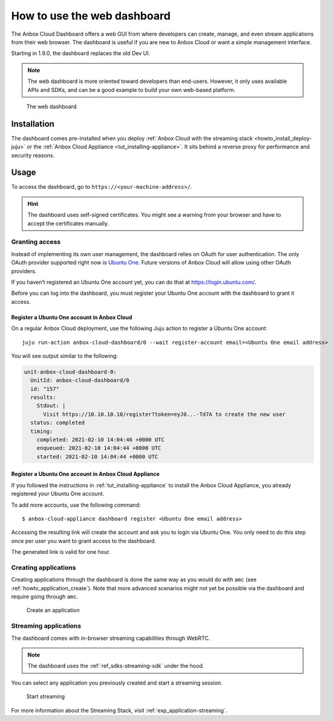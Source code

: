 .. _howto_manage_web-dashboard:

============================
How to use the web dashboard
============================

The Anbox Cloud Dashboard offers a web GUI from where developers can
create, manage, and even stream applications from their web browser. The
dashboard is useful if you are new to Anbox Cloud or want a simple
management interface.

Starting in 1.9.0, the dashboard replaces the old Dev UI.

.. note::
   The web dashboard is more
   oriented toward developers than end-users. However, it only uses
   available APIs and SDKs, and can be a good example to build your own
   web-based platform.

.. figure:: /images/web_dashboard_ui.png
   :alt: The web dashboard

   The web dashboard

Installation
============

The dashboard comes pre-installed when you deploy :ref:`Anbox Cloud with the streaming stack <howto_install_deploy-juju>` or
the :ref:`Anbox Cloud Appliance <tut_installing-appliance>`.
It sits behind a reverse proxy for performance and security reasons.

Usage
=====

To access the dashboard, go to ``https://<your-machine-address>/``.

.. hint::
   The dashboard uses self-signed
   certificates. You might see a warning from your browser and have to
   accept the certificates manually.

Granting access
---------------

Instead of implementing its own user management, the dashboard relies on
OAuth for user authentication. The only OAuth provider supported right
now is `Ubuntu One <https://login.ubuntu.com/>`_. Future versions of
Anbox Cloud will allow using other OAuth providers.

If you haven’t registered an Ubuntu One account yet, you can do that at
https://login.ubuntu.com/.

Before you can log into the dashboard, you must register your Ubuntu One
account with the dashboard to grant it access.

Register a Ubuntu One account in Anbox Cloud
~~~~~~~~~~~~~~~~~~~~~~~~~~~~~~~~~~~~~~~~~~~~

On a regular Anbox Cloud deployment, use the following Juju action to
register a Ubuntu One account:

::

   juju run-action anbox-cloud-dashboard/0 --wait register-account email=<Ubuntu One email address>

You will see output similar to the following:

.. code:: sh

   unit-anbox-cloud-dashboard-0:
     UnitId: anbox-cloud-dashboard/0
     id: "157"
     results:
       Stdout: |
         Visit https://10.10.10.10/register?token=eyJ0...-Td7A to create the new user
     status: completed
     timing:
       completed: 2021-02-10 14:04:46 +0000 UTC
       enqueued: 2021-02-10 14:04:44 +0000 UTC
       started: 2021-02-10 14:04:44 +0000 UTC

Register a Ubuntu One account in Anbox Cloud Appliance
~~~~~~~~~~~~~~~~~~~~~~~~~~~~~~~~~~~~~~~~~~~~~~~~~~~~~~

If you followed the instructions in :ref:`tut_installing-appliance` to
install the Anbox Cloud Appliance, you already registered your Ubuntu
One account.

To add more accounts, use the following command:

::

   $ anbox-cloud-appliance dashboard register <Ubuntu One email address>

Accessing the resulting link will create the account and ask you to
login via Ubuntu One. You only need to do this step once per user you
want to grant access to the dashboard.

The generated link is valid for one hour.

Creating applications
---------------------

Creating applications through the dashboard is done the same way as you
would do with ``amc`` (see :ref:`howto_application_create`).
Note that more advanced scenarios might not yet be possible via the
dashboard and require going through ``amc``.

.. figure:: /images/web_dashboard_add_application.png
   :alt: Create an application

   Create an application

Streaming applications
----------------------

The dashboard comes with in-browser streaming capabilities through
WebRTC.

.. note::
   The dashboard uses the :ref:`ref_sdks-streaming-sdk`
   under the hood.

You can select any application you previously created and start a
streaming session.

.. figure:: /images/web_dashboard_start_streaming.png
   :alt: Start streaming

   Start streaming

For more information about the Streaming Stack, visit :ref:`exp_application-streaming`.
